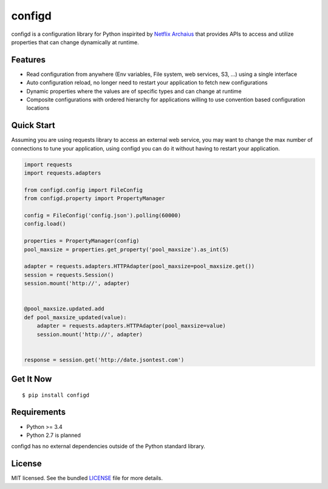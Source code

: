 ********************************************
configd
********************************************
configd is a configuration library for Python inspirited by `Netflix Archaius <https://github.com/Netflix/archaius>`_
that provides APIs to access and utilize properties that can change dynamically at runtime.

Features
===============
- Read configuration from anywhere (Env variables, File system, web services, S3, ...) using a single interface
- Auto configuration reload, no longer need to restart your application to fetch new configurations
- Dynamic properties where the values are of specific types and can change at runtime
- Composite configurations with ordered hierarchy for applications willing to use convention based configuration locations

Quick Start
==========
Assuming you are using requests library to access an external web service,
you may want to change the max number of connections to tune your application,
using configd you can do it without having to restart your application.

.. code-block:: python

    import requests
    import requests.adapters

    from configd.config import FileConfig
    from configd.property import PropertyManager

    config = FileConfig('config.json').polling(60000)
    config.load()

    properties = PropertyManager(config)
    pool_maxsize = properties.get_property('pool_maxsize').as_int(5)

    adapter = requests.adapters.HTTPAdapter(pool_maxsize=pool_maxsize.get())
    session = requests.Session()
    session.mount('http://', adapter)


    @pool_maxsize.updated.add
    def pool_maxsize_updated(value):
        adapter = requests.adapters.HTTPAdapter(pool_maxsize=value)
        session.mount('http://', adapter)


    response = session.get('http://date.jsontest.com')


Get It Now
==========

::

    $ pip install configd


Requirements
==========

- Python >= 3.4
- Python 2.7 is planned

configd has no external dependencies outside of the Python standard library.

License
==========
MIT licensed. See the bundled `LICENSE <https://github.com/viniciuschiele/configd/blob/master/LICENSE>`_ file for more details.
